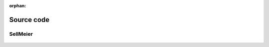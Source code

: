 :orphan:

.. _source_code:

Source code
===========

SellMeier
---------

 .. autoclass:: PyOptik.sellmeier.Sellmeier
     :members:
     :inherited-members:
     :member-order: bysource



